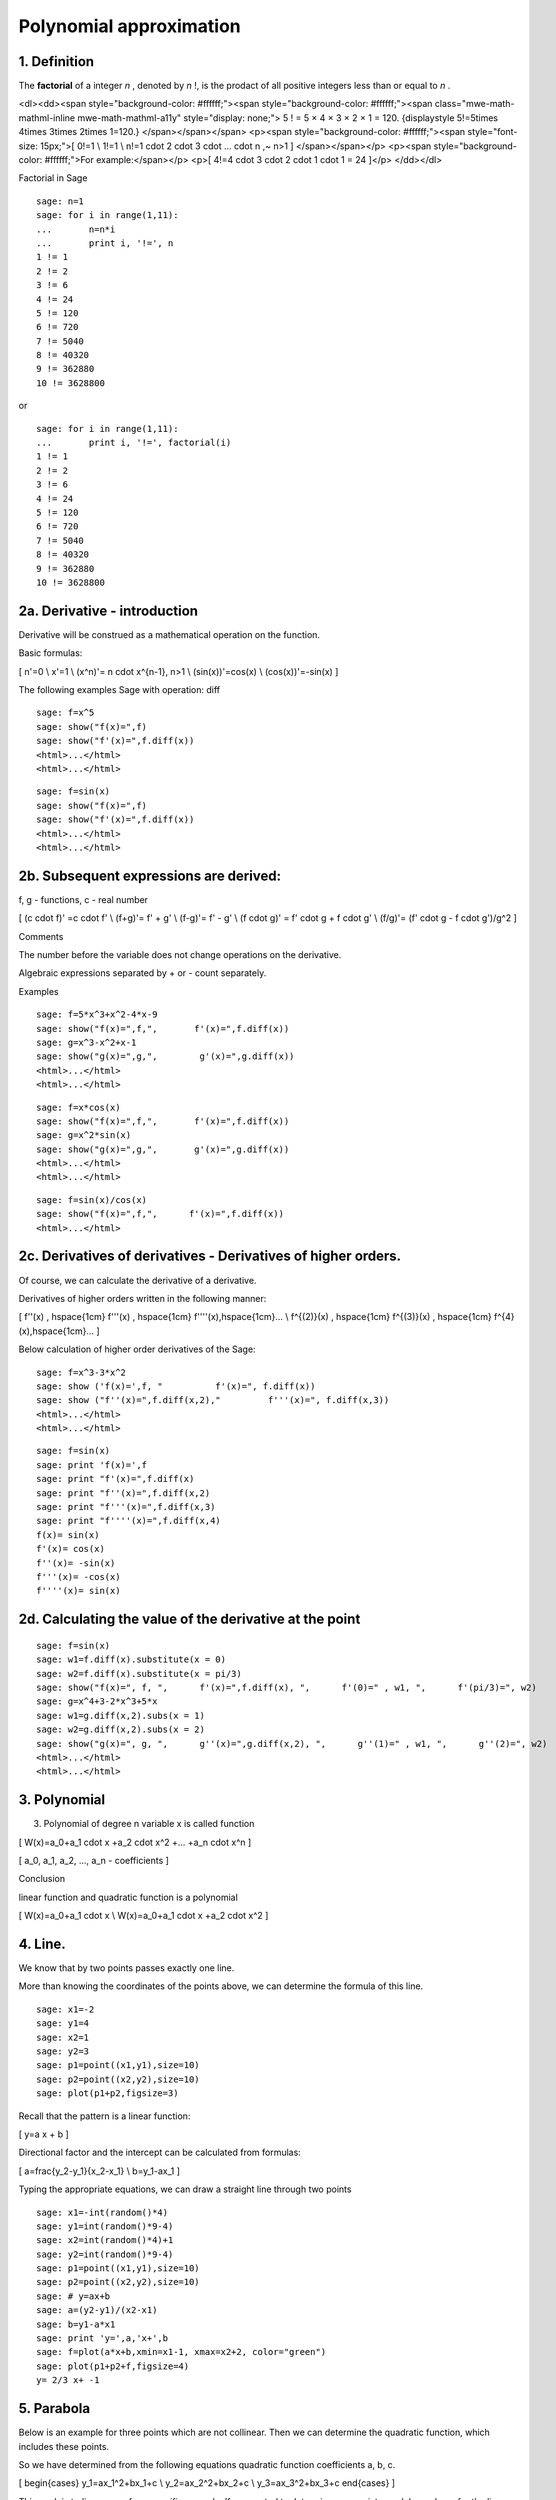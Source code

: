 .. -*- coding: utf-8 -*-


Polynomial  approximation
=========================

1. Definition
^^^^^^^^^^^^^

The  **factorial**  of a integer   *n*  , denoted by   *n*  !, is the prodact of all positive integers less than or equal to   *n*  .

<dl><dd><span style="background-color: #ffffff;"><span style="background-color: #ffffff;"><span class="mwe-math-mathml-inline mwe-math-mathml-a11y" style="display: none;"> 5 ! = 5 × 4 × 3 × 2 × 1 = 120.   {\displaystyle 5!=5\times 4\times 3\times 2\times 1=120.\ } </span></span></span>
<p><span style="background-color: #ffffff;"><span style="font-size: 15px;">\[   0!=1 \\  1!=1 \\  n!=1 \cdot 2 \cdot 3 \cdot ... \cdot n ,~ n>1 \] </span></span></p>
<p><span style="background-color: #ffffff;">For example:</span></p>
<p>\[ 4!=4 \cdot 3 \cdot 2 \cdot 1 \cdot 1 = 24 \]</p>
</dd></dl>

Factorial in Sage


::

    sage: n=1
    sage: for i in range(1,11):
    ...       n=n*i
    ...       print i, '!=', n
    1 != 1
    2 != 2
    3 != 6
    4 != 24
    5 != 120
    6 != 720
    7 != 5040
    8 != 40320
    9 != 362880
    10 != 3628800

.. end of output

or


::

    sage: for i in range(1,11):
    ...       print i, '!=', factorial(i)
    1 != 1
    2 != 2
    3 != 6
    4 != 24
    5 != 120
    6 != 720
    7 != 5040
    8 != 40320
    9 != 362880
    10 != 3628800

.. end of output


2a. Derivative \- introduction
^^^^^^^^^^^^^^^^^^^^^^^^^^^^^^

Derivative will be construed as a mathematical operation on the function.

Basic formulas:

\[  n'=0 \\ x'=1 \\ (x^n)'= n \cdot x^{n\-1}, n>1 \\ (sin(x))'=cos(x) \\ (cos(x))'=\-sin(x) \]

The following examples Sage with operation: diff


::

    sage: f=x^5
    sage: show("f(x)=",f)
    sage: show("f'(x)=",f.diff(x))
    <html>...</html>
    <html>...</html>

.. end of output

::

    sage: f=sin(x)
    sage: show("f(x)=",f)
    sage: show("f'(x)=",f.diff(x))
    <html>...</html>
    <html>...</html>

.. end of output

2b. Subsequent expressions are derived:
^^^^^^^^^^^^^^^^^^^^^^^^^^^^^^^^^^^^^^^

f, g \- functions, c \- real number

\[ (c \cdot f)' =c \cdot f' \\ (f\+g)'= f' \+ g' \\ (f\-g)'= f' \- g' \\ (f \cdot g)' = f' \cdot g \+ f \cdot g' \\ (f/g)'= (f' \cdot g \- f \cdot g')/g^2  \]

Comments

The number before the variable does not change operations on the derivative. 

Algebraic expressions separated by \+ or \- count separately.

Examples


::

    sage: f=5*x^3+x^2-4*x-9
    sage: show("f(x)=",f,",       f'(x)=",f.diff(x))
    sage: g=x^3-x^2+x-1
    sage: show("g(x)=",g,",        g'(x)=",g.diff(x))
    <html>...</html>
    <html>...</html>

.. end of output

::

    sage: f=x*cos(x)
    sage: show("f(x)=",f,",       f'(x)=",f.diff(x))
    sage: g=x^2*sin(x)
    sage: show("g(x)=",g,",       g'(x)=",g.diff(x))
    <html>...</html>
    <html>...</html>

.. end of output

::

    sage: f=sin(x)/cos(x)
    sage: show("f(x)=",f,",      f'(x)=",f.diff(x))
    <html>...</html>

.. end of output

2c. Derivatives of derivatives \- Derivatives of higher orders.
^^^^^^^^^^^^^^^^^^^^^^^^^^^^^^^^^^^^^^^^^^^^^^^^^^^^^^^^^^^^^^^

Of course, we can calculate the derivative of a derivative.

Derivatives of higher orders written in the following manner:

\[  f''(x) , \hspace{1cm}  f'''(x) , \hspace{1cm}  f''''(x),\hspace{1cm}... \\ f^{(2)}(x) , \hspace{1cm}  f^{(3)}(x) , \hspace{1cm}  f^{4}(x),\hspace{1cm}... \]

Below calculation of higher order derivatives of the Sage:


::

    sage: f=x^3-3*x^2
    sage: show ('f(x)=',f, "          f'(x)=", f.diff(x))
    sage: show ("f''(x)=",f.diff(x,2),"         f'''(x)=", f.diff(x,3))
    <html>...</html>
    <html>...</html>

.. end of output

::

    sage: f=sin(x)
    sage: print 'f(x)=',f
    sage: print "f'(x)=",f.diff(x)
    sage: print "f''(x)=",f.diff(x,2)
    sage: print "f'''(x)=",f.diff(x,3)
    sage: print "f''''(x)=",f.diff(x,4)
    f(x)= sin(x)
    f'(x)= cos(x)
    f''(x)= -sin(x)
    f'''(x)= -cos(x)
    f''''(x)= sin(x)

.. end of output

2d. Calculating the value of the derivative at the point
^^^^^^^^^^^^^^^^^^^^^^^^^^^^^^^^^^^^^^^^^^^^^^^^^^^^^^^^

::

    sage: f=sin(x)
    sage: w1=f.diff(x).substitute(x = 0)
    sage: w2=f.diff(x).substitute(x = pi/3)
    sage: show("f(x)=", f, ",      f'(x)=",f.diff(x), ",      f'(0)=" , w1, ",      f'(pi/3)=", w2)
    sage: g=x^4+3-2*x^3+5*x
    sage: w1=g.diff(x,2).subs(x = 1)
    sage: w2=g.diff(x,2).subs(x = 2)
    sage: show("g(x)=", g, ",      g''(x)=",g.diff(x,2), ",      g''(1)=" , w1, ",      g''(2)=", w2)
    <html>...</html>
    <html>...</html>

.. end of output

3. Polynomial
^^^^^^^^^^^^^

3. Polynomial of degree n variable x is called function

\[ W(x)=a_0\+a_1 \cdot x \+a_2 \cdot x^2 \+... \+a_n \cdot x^n \]

\[ a_0, a_1, a_2, ..., a_n \- coefficients \]

Conclusion

linear function and quadratic function is a polynomial

\[ W(x)=a_0\+a_1 \cdot x  \\ W(x)=a_0\+a_1 \cdot x \+a_2 \cdot x^2 \]

4. Line.
^^^^^^^^

We know that by two points passes exactly one line.

More than knowing the coordinates of the points above, we can determine the formula of this line.


::

    sage: x1=-2
    sage: y1=4
    sage: x2=1
    sage: y2=3
    sage: p1=point((x1,y1),size=10)
    sage: p2=point((x2,y2),size=10)
    sage: plot(p1+p2,figsize=3)


.. end of output

Recall that the pattern is a linear function:

\[ y=a x \+ b \]

Directional factor and the intercept can be calculated from formulas:

\[  a=\frac{y_2\-y_1}{x_2\-x_1} \\ b=y_1\-ax_1 \] 

Typing the appropriate equations, we can draw a straight line through two points


::

    sage: x1=-int(random()*4)
    sage: y1=int(random()*9-4)
    sage: x2=int(random()*4)+1
    sage: y2=int(random()*9-4)
    sage: p1=point((x1,y1),size=10)
    sage: p2=point((x2,y2),size=10)
    sage: # y=ax+b
    sage: a=(y2-y1)/(x2-x1)
    sage: b=y1-a*x1
    sage: print 'y=',a,'x+',b
    sage: f=plot(a*x+b,xmin=x1-1, xmax=x2+2, color="green")
    sage: plot(p1+p2+f,figsize=4)
    y= 2/3 x+ -1

.. end of output

5. Parabola
^^^^^^^^^^^

Below is an example for three points which are not collinear. Then we can determine the quadratic function, which includes these points.

So we have determined from the following equations quadratic function coefficients a, b, c.

\[ \begin{cases}  y_1=ax_1^2\+bx_1\+c \\  y_2=ax_2^2\+bx_2\+c \\ y_3=ax_3^2\+bx_3\+c \end{cases} \] 

This work is tedious, even for a specific example. If we wanted to determine appropriate models as above for the linear function that probably it would take us a long time.

Below we use the capabilities of Sage.


::

    sage: x1=-1
    sage: y1=0
    sage: x2=1
    sage: y2=4
    sage: x3=3
    sage: y3=-1
    sage: p1=point((x1,y1),size=10)
    sage: p2=point((x2,y2),size=10)
    sage: p3=point((x3,y3),size=10)
    sage: plot(p1+p2+p3,figsize=3)


.. end of output

We calculate the following equations, where he searched coefficients: a, b, c.

\[ \begin{cases}  y_1=ax_1^2\+bx_1\+c \\  y_2=ax_2^2\+bx_2\+c \\ y_3=ax_3^2\+bx_3\+c \end{cases} \]

Change the above system of equations for the corresponding matrix equation.

\[ \begin{bmatrix} x_1^2&x_1&1\\x_2^2&x_2&1\\x_3^2&x_3&1\end{bmatrix} \begin{bmatrix} a\\b\\c\end{bmatrix} = \begin{bmatrix} y_1\\y_2\\y_3\end{bmatrix} \]

In the Sage we can easily solve this equation is enough to apply the operation: M\v, where M\-matrix, v\-vector [y1, y2, y3]


::

    sage: M = matrix(3,3,[[x1^2,x1,1],[x2^2,x2,1],[x3^2,x3,1]])
    sage: v = vector([y1,y2,y3])
    sage: wynik = M\v
    sage: [a,b,c]=wynik
    sage: show("a=",a,"  b=",b, "  c=",c)
    sage: show("y=",a,"x^2+",b,"x+",c)
    sage: q=plot(a*x*x+b*x+c,xmin=-3, xmax=5, color="green")
    sage: plot(p1+p2+p3+q,ymin=-7, ymax=8, figsize=4)
    <html>...</html>
    <html>...</html>

.. end of output

6. Polynomial.
^^^^^^^^^^^^^^

Here is an example for a few points. The resulting function is a polynomial.

If you specify n points, it certainly passes through these points a polynomial of degree less than n.


::

    sage: points={}
    sage: vector_x=[]
    sage: vector_y=[]
    sage: k=6                 #number of points
    sage: y=int(random()*7-3)
    sage: vector_y=[y]
    sage: points=point((0,y),size=10)
    sage: print '(',0,',',y,')'
    sage: for i in range(k-1):
    ...       vector_x=vector_x+[0]
    sage: vector_x=vector_x+[1]
    sage: for n in range(k-1):
    ...       x=n+1
    ...       for i in range(k):
    ...           vector_x=vector_x+[x^(k-i-1)]
    ...       y=int(random()*7-3)
    ...       vector_y=vector_y+[y]
    ...       print '(',x,',',y,')'
    ...       points = points + point((x,y),size=10)
    sage: p=plot(points,ymin=-2,ymax=6,figsize=4) 
    sage: show(p)
    ( 0 , 1 )
    ( 1 , 0 )
    ( 2 , 2 )
    ( 3 , -2 )
    ( 4 , -2 )
    ( 5 , -2 )

.. end of output

For the random points the calculated polynomial coefficients.


::

    sage: M = matrix(k,k,vector_x)
    sage: v=vector(vector_y)
    sage: wynik = M\v
    sage: show(M)
    sage: show(wynik)
    <html>...</html>

    <html>...</html>

.. end of output

We draw a polynomial that passes through the given points.


::

    sage: var('x')
    sage: vector_x=[]
    sage: for i in range(k):
    ...       vector_x=vector_x+[x^(k-i-1)]
    sage: w=vector(vector_x)
    sage: f=w*wynik
    sage: show("f(x)=",f)
    sage: p=plot(points,ymin=-7,ymax=8,figsize=6)
    sage: q=plot(f(x),xmin=-4, xmax=11, color="green") 
    sage: show(p+q)
    <html>...</html>

.. end of output

The mathematical analysis is known the following formula that approximates any function corresponding polynomial

Taylor's formula

\begin{aligned}f(x)&=f(a)\+{\frac  {x\-a}{1!}}f^{{(1)}}(a)\+{\frac  {(x\-a)^{2}}{2!}}f^{{(2)}}(a)\+\ldots \+{\frac  {(x\-a)^{n}}{n!}}f^{{(n)}}(a)\+\ldots\end{aligned}

We can simplify it if you want to zoom in a polynomial function of the point 0.

The Taylor\-Maclaurin formula

\begin{aligned}f(x)&=f(0)\+{\frac  {x}{1!}}f^{{(1)}}(0)\+{\frac  {x^{2}}{2!}}f^{{(2)}}(0)\+\ldots \+{\frac  {x^{n}}{n!}}f^{{(n)}}(0)\+\ldots\end{aligned}

Here is an example for the function f(x)=sin(x)


::

    sage: kolor=[]
    sage: kolor=["yellowgreen","green","pink","orange","red","brown","black"]
    sage: n=6
    sage: f=x
    sage: q=plot(f,xmin=-4,xmax=6, ymin=-3, ymax=3,color="yellow", legend_label="T(0)")
    sage: for i in range(1, n):
    ...       k=2*i+1
    ...       f=f+(-1)^i*(1/factorial(k))*x^k
    ...       q=q+plot(f,xmin=-5, xmax=7, ymin=-3, ymax=3, color=kolor[(i-1)%7], legend_label=r"T( %d )" % i)
    sage: show(sin(x),"=",f)
    sage: q=q+plot(f,xmin=-5, xmax=7, ymin=-3, ymax=3, linestyle="--", figsize=5.5)
    sage: show(q)
    <html>...</html>

.. end of output

Exercise for students.

Expand the function f (x) = cos (x) by the polynomial.


::

    sage: kolor=[]
    sage: kolor=["yellowgreen","green","pink","orange","red","brown","black"]
    sage: n=6
    sage: f=1
    sage: q=plot(f,xmin=-4,xmax=6, ymin=-3, ymax=3,color="yellow", legend_label="T(0)")
    sage: for i in range(1, n):
    ...       k=2*i
    ...       f=f+(-1)^i*(1/factorial(k))*x^k
    ...       q=q+plot(f,xmin=-5, xmax=7, ymin=-3, ymax=3, color=kolor[(i-1)%7], legend_label=r"T( %d )" % i)
    sage: show(cos(x),"=",f)    
    sage: f=cos(x)
    sage: q=q+plot(f,xmin=-5, xmax=7, ymin=-3, ymax=3, linestyle="--", figsize=5.5)
    sage: show(q)
    <html>...</html>

.. end of output

The application of the formula of Taylor\-Maclaurin function for

\[ f(x)=e^x \]


::

    sage: kolor=[]
    sage: kolor=["yellowgreen","green","pink","orange","red","brown","black"]
    sage: n=8
    sage: f=1
    sage: q=plot(f,xmin=-4,xmax=6, ymin=-3, ymax=3,color="yellow", legend_label="T(0)")
    sage: for i in range(0, n):
    ...       k=i+1
    ...       f=f+(1/factorial(k))*x^k
    ...       #print(f(x))
    ...       q=q+plot(f,xmin=-5, xmax=7, ymin=-3, ymax=3, color=kolor[(i-1)%7], legend_label=r"T( %d )" % i)
    sage: show(e^x,"=",f)
    sage: f=e^x
    sage: q=q+plot(f,xmin=-5, xmax=7, ymin=-3, ymax=10, linestyle="--", figsize=5.5)
    sage: show(q)
    <html>...</html>

.. end of output

We have seen the Taylor's formula. So at the end we simplify our calculations using the built\-in Taylor's formula.


::

    sage: f=sin(x)*x^2          #your function
    sage: k=8                   #level iteration
    sage: t=taylor(f,x,0,k)     #taylor function in Sage
    sage: q=plot(t, xmin=-5, xmax=5, ymin=-5, ymax=5, color="red", legend_label=r"Taylor(f, x, 0, %d)" % k)
    sage: show(f,"=",t)
    sage: q=q+plot(f, xmin=-5, xmax=5, ymin=-5, ymax=5, linestyle="--", figsize=5.5, legend_label=r"Your function")
    sage: show(q)
    <html>...</html>

.. end of output


